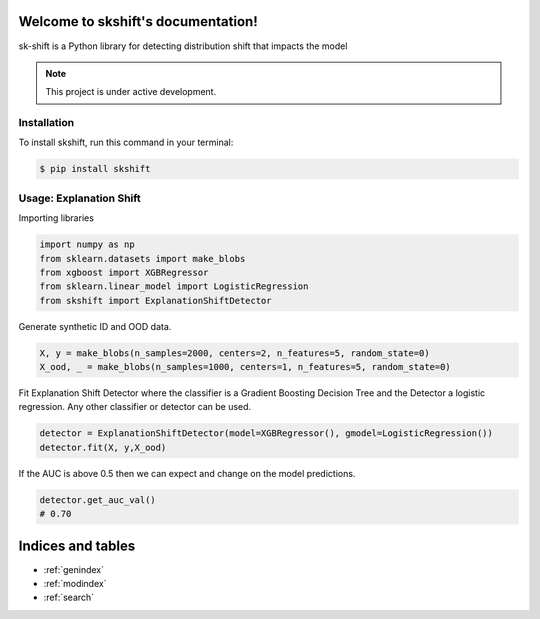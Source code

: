 .. image:: https://img.shields.io/pypi/v/skshift.svg
        :target: https://pypi.python.org/pypi/skshift

.. image:: https://github.com/david26694/sktools/workflows/Unit%20Tests/badge.svg
        :target: https://github.com/david26694/sktools/actions

.. image:: https://readthedocs.org/projects/skshift/badge/?version=latest
        :target: https://skshift.readthedocs.io/en/latest/?badge=latest
        :alt: Documentation Status

.. image:: https://img.shields.io/badge/Workshop-NIPS-blue
        :target: https://img.shields.io/badge/Workshop-NIPS-blue

.. image:: https://static.pepy.tech/personalized-badge/skshift?period=total&units=international_system&left_color=black&right_color=brightgreen&left_text=Downloads
        :target: https://pepy.tech/project/skshift


Welcome to skshift's documentation!
===================================

sk-shift is a Python library for detecting distribution shift that impacts the model

.. note::

   This project is under active development.

Installation
------------

To install skshift, run this command in your terminal:

.. code-block:: console

    $ pip install skshift


Usage: Explanation Shift
-------------------------
Importing libraries

.. code:: python

    import numpy as np
    from sklearn.datasets import make_blobs
    from xgboost import XGBRegressor
    from sklearn.linear_model import LogisticRegression
    from skshift import ExplanationShiftDetector


Generate synthetic ID and OOD data.

.. code:: python

    X, y = make_blobs(n_samples=2000, centers=2, n_features=5, random_state=0)
    X_ood, _ = make_blobs(n_samples=1000, centers=1, n_features=5, random_state=0)

Fit Explanation Shift Detector where the classifier is a Gradient Boosting Decision Tree and the Detector a logistic regression. Any other classifier or detector can be used.

.. code:: python

    detector = ExplanationShiftDetector(model=XGBRegressor(), gmodel=LogisticRegression())
    detector.fit(X, y,X_ood)
   
If the AUC is above 0.5 then we can expect and change on the model predictions.

.. code:: python

    detector.get_auc_val()
    # 0.70



Indices and tables
==================
* :ref:`genindex`
* :ref:`modindex`
* :ref:`search`
